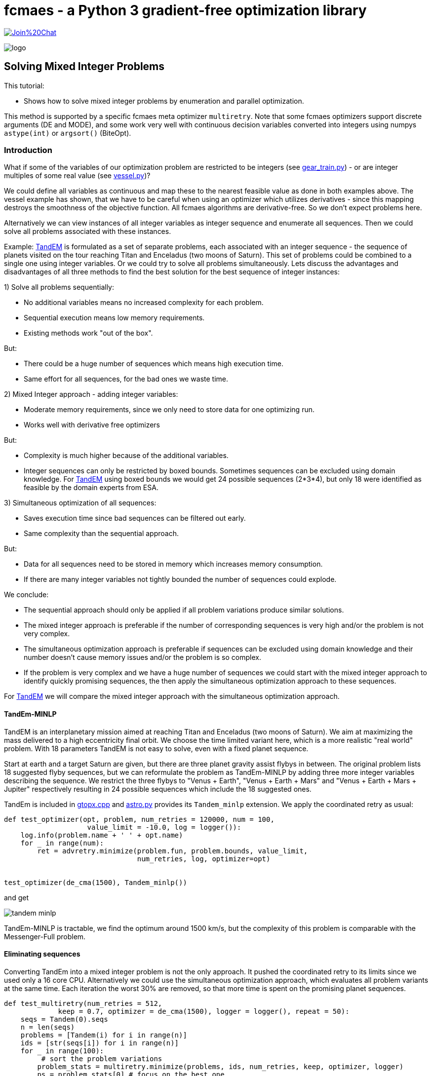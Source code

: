 :encoding: utf-8
:imagesdir: img
:cpp: C++

= fcmaes - a Python 3 gradient-free optimization library

https://gitter.im/fast-cma-es/community[image:https://badges.gitter.im/Join%20Chat.svg[]]

image::logo.gif[]

== Solving Mixed Integer Problems

This tutorial:

- Shows how to solve mixed integer problems by enumeration and parallel optimization.

This method is supported by a specific fcmaes meta optimizer `multiretry`. 
Note that some fcmaes optimizers support discrete arguments (DE and MODE), and some
work very well with continuous decision variables converted into integers using numpys
`astype(int)` or `argsort()` (BiteOpt). 

=== Introduction

What if some of the variables of our optimization problem are restricted to be integers
(see https://github.com/dietmarwo/fast-cma-es/blob/master/examples/gear_train.py[gear_train.py]) - or
are integer multiples of some real value (see https://github.com/dietmarwo/fast-cma-es/blob/master/examples/vessel.py[vessel.py])?

We could define all variables as continuous and map these to the nearest feasible value as done in both examples above. The vessel example has shown, that we have to be careful when using an optimizer
which utilizes derivatives - since this mapping destroys the smoothness of the objective function. 
All fcmaes algorithms are derivative-free. So we don't expect problems here. 

Alternatively we can view instances of all integer variables as integer sequence and enumerate all sequences. Then we could solve all problems associated with these instances. 

Example: https://www.esa.int/gsp/ACT/projects/gtop/tandem/[TandEM] is formulated as a set of separate problems, each associated with an integer sequence - the sequence of planets visited on the tour reaching Titan and Enceladus (two moons of Saturn). This set of problems could be combined to a single one using integer variables. Or we could try to solve all problems simultaneously. Lets discuss the advantages and disadvantages of all three methods to find the best solution for the best sequence of integer instances:

1) Solve all problems sequentially:

- No additional variables means no increased complexity for each problem.
- Sequential execution means low memory requirements.
- Existing methods work "out of the box".

But:

- There could be a huge number of sequences which means high execution time.
- Same effort for all sequences, for the bad ones we waste time. 

2) Mixed Integer approach - adding integer variables:

- Moderate memory requirements, since we only need to store data for one optimizing run.
- Works well with derivative free optimizers

But:

- Complexity is much higher because of the additional variables.
- Integer sequences can only be restricted by boxed bounds. Sometimes sequences can be excluded using domain knowledge. For https://www.esa.int/gsp/ACT/projects/gtop/tandem/[TandEM] using boxed bounds we would get 24 possible sequences (2*3*4),
but only 18 were identified as feasible by the domain experts from ESA. 

3) Simultaneous optimization of all sequences:

- Saves execution time since bad sequences can be filtered out early. 
- Same complexity than the sequential approach. 

But:

- Data for all sequences need to be stored in memory which increases memory consumption. 
- If there are many integer variables not tightly bounded the number of sequences could explode. 

We conclude:

- The sequential approach should only be applied if all problem variations produce similar solutions.  
- The mixed integer approach is preferable if the number of corresponding sequences is very high and/or
the problem is not very complex.
- The simultaneous optimization approach is preferable if sequences can be excluded using domain knowledge
and their number doesn't cause memory issues and/or the problem is so complex.  
- If the problem is very complex and we have a huge number of sequences we could start with the mixed integer approach to identify quickly promising sequences, the then apply the simultaneous optimization approach to these sequences. 

For https://www.esa.int/gsp/ACT/projects/gtop/tandem/[TandEM] we will compare the mixed integer approach with the 
simultaneous optimization approach.

==== TandEm-MINLP

TandEM is an interplanetary mission aimed at reaching Titan and Enceladus (two moons of Saturn). 
We aim at maximizing the mass delivered to a high eccentricity final orbit. We choose the time limited variant here, which is a more realistic "real world" problem. With 18 parameters TandEM is not easy to solve, even with a fixed planet sequence.  

Start at earth and a target Saturn are given, but there are three planet gravity assist flybys in between. The original problem lists 18 suggested flyby sequences, but we can reformulate the problem as TandEm-MINLP by adding three more integer variables describing the sequence. We restrict the three flybys to "Venus {plus} Earth", "Venus {plus} Earth {plus} Mars" and 
"Venus {plus} Earth {plus} Mars {plus} Jupiter" respectively resulting in 24 possible sequences which include the 18 suggested ones. 

TandEm is included in http://www.midaco-solver.com/data/gtopx/cpp/gtopx.cpp[gtopx.cpp] and 
https://github.com/dietmarwo/fast-cma-es/blob/master/fcmaes/astro.py[astro.py] provides its `Tandem_minlp` extension. We apply the coordinated retry as usual:

[source,python]
----
def test_optimizer(opt, problem, num_retries = 120000, num = 100, 
                    value_limit = -10.0, log = logger()):
    log.info(problem.name + ' ' + opt.name)
    for _ in range(num):
        ret = advretry.minimize(problem.fun, problem.bounds, value_limit, 
                                num_retries, log, optimizer=opt)

	
test_optimizer(de_cma(1500), Tandem_minlp()) 
----

and get

image::tandem-minlp.png[]

TandEm-MINLP is tractable, we find the optimum around 1500 km/s, but the complexity of this 
problem is comparable with the Messenger-Full problem. 
 
==== Eliminating sequences 

Converting TandEm into a mixed integer problem is not the only approach. It pushed the coordinated retry to its limits since we used only a 16 core CPU. Alternatively we could use the simultaneous optimization approach,
which evaluates all problem variants at the same time. Each iteration the worst 30% are removed, so that
more time is spent on the promising planet sequences. 

[source,python]
----
def test_multiretry(num_retries = 512, 
             keep = 0.7, optimizer = de_cma(1500), logger = logger(), repeat = 50):
    seqs = Tandem(0).seqs
    n = len(seqs)
    problems = [Tandem(i) for i in range(n)]
    ids = [str(seqs[i]) for i in range(n)]
    for _ in range(100):
    	 # sort the problem variations
        problem_stats = multiretry.minimize(problems, ids, num_retries, keep, optimizer, logger)
        ps = problem_stats[0] # focus on the best one
        for _ in range(repeat):
            logger.info("problem " + ps.prob.name + ' ' + str(ps.id))
            ps.retry(optimizer)

test_multiretry(repeat = 50)
----

After 1326 sec we get the following sorted list of planet sequences: 
----
[3, 2, 3, 3, 6] -1500.4667571840446
[3, 2, 2, 3, 6] -1328.751985466045
[3, 2, 2, 2, 6] -989.1379743688183
[3, 3, 4, 3, 6] -851.4661792233727
[3, 3, 2, 3, 6] -804.4525753263358
[3, 2, 3, 5, 6] -740.5926908771486
[3, 2, 4, 3, 6] -694.5843374074246
[3, 2, 2, 5, 6] -651.4881383543833
[3, 2, 3, 4, 6] -593.2141401623932
[3, 2, 4, 2, 6] -498.99456675910943
[3, 3, 4, 2, 6] -437.7147547067979
[3, 3, 4, 4, 6] -434.9099365281996
[3, 3, 3, 4, 6] -375.8823684957645
[3, 2, 2, 4, 6] -308.65460793463075
[3, 3, 2, 5, 6] -278.4845928699299
[3, 3, 4, 5, 6] -277.55722734268187
[3, 2, 4, 5, 6] -269.8725146307617
[3, 2, 3, 2, 6] -163.74018176257104
[3, 2, 4, 4, 6] -106.37445593961957
[3, 3, 2, 4, 6] -99.15011759793457
[3, 3, 2, 2, 6] -96.8058744309894
[3, 3, 3, 2, 6] -85.14366770071246
[3, 3, 3, 3, 6] -80.96971440986152
[3, 3, 3, 5, 6] -49.047704882833855
----

For the best sequence we already got an optimal solution, otherwise we could continue to further evaluate the best ones. 

=== Cassini1-MINLP

Here http://www.midaco-solver.com/index.php/about/benchmarks/gtopx[Midaco/GTOPX] we find 
the example Cassini1-MINLP. As the name indicates, this is not a linear programming problem, 
the objective function is not linear. MILP (Mixed Integer Linear Programming) problems with linear
objective functions are easy to solve and require different algorithms to maximize efficiency. 

It is recommended to read http://www.midaco-solver.com/data/pub/CEC2019_Schlueter_Munetomo.pdf[CEC2019]
first, it contains a detailed description of the problem:

We have mentioned the https://www.esa.int/gsp/ACT/projects/gtop/cassini1/[Cassini] problem already in 
https://github.com/dietmarwo/fast-cma-es/blob/master/PYKEP.adoc[Pykep gym results], Cassini1-MINLP is an extension of this benchmark. The original https://solarsystem.nasa.gov/missions/cassini/overview/[Cassini Mission]
to Saturn involved four gravity-assists at Venus, Venus, Earth and Jupiter to save fuel. 
Cassini1-MINLP adds four variables performing the decision which planets to use for the four flybys. 
We show our results for the problem described in  http://www.midaco-solver.com/data/pub/CEC2019_Schlueter_Munetomo.pdf[CEC2019] for their original integer variable bounds:

----
	lb = [-1000.,30.,100.,30.,400.,1000., 1.0,1.0,1.0,1.0 ],
	ub = [0.,400.,470.,400.,2000.,6000., 9.0,9.0,9.0,9.0 ]       
----

And also for limited bounds where we apply domain knowledge. For the first three flybys we allow only
Mecury, Venus and Earth, for the last one we allow only Jupiter. 

----
	lb = [-1000.,30.,100.,30.,400.,1000., 0.51,0.51,0.51,4.51 ],
	ub = [0.,400.,470.,400.,2000.,6000., 3.49,3.49,3.49,5.49 ]        
----

image::cass1-minlp.png[]

As we can see, both problems are tractable. But we also observe that the best solution around 
`dv = 3.50` is guarded by a very dominant local optimum at `dv = 3.63` so we could alternatively
simply try all sequences. You cannot reproduce this result with fcmaes because there is a bug in the
original result and we reintroduced this bug specifically to get comparable results. The problem
is that Cassini1 has inequality constraints which are enforced by a penalty inside the GTOP code. 
These constraints are planet specific and the penalties adapt to the planet sequence. 
http://www.midaco-solver.com/data/pub/CEC2019_Schlueter_Munetomo.pdf[CEC2019] unfortunately added 
fixed constraints which only work for the original planet sequence. Although the resulting problem
has no relation to the "real world" it is nevertheless interesting since it represents a kind of
worst case scenario for the MINLP approach.  

=== Cassini1-MINLP with correct constraints

Lets apply fcmaes coordinated retry using the default optimizer `de_cma` (see https://github.com/dietmarwo/fast-cma-es/blob/master/examples/cassini_minlp.py[cassini_minlp.py]) allowing all nine planets in the sequence which results in 9^4 = 6561 possible combinations:

[source,python]
----
from fcmaes.astro import Cassini1minlp
from fcmaes.optimizer import logger
from fcmaes.advretry import minimize

def test_optimizer(problem, num_retries = 100000, num = 100, value_limit = 100.0, log = logger()):
    log.info(problem.name + ' ' + opt.name)
    for i in range(num):
        ret = minimize(problem.fun, problem.bounds, value_limit, num_retries, log)

test_optimizer(Cassini1minlp()) 
----

We set `num_retries = 100000` because we expect the problem to be hard to solve. 
We execute the code on an AMD 3950x 16 core processor at 4.0GHZ. The results are surprising:

image::minlp.png[]

We observe strong "resistance" at deltaV = 2.896, but after about 1000 sec this value is 
improved significantly in many runs. The best solution at deltaV = 2.17576 is reached only once out of 20 runs.

----
Solution 1:

x = [-192.2248623732259, 47.13641665602527, 167.36749494279744, 315.1019785468309,
 1095.7262611785677, 5695.214069302039, 3, 2, 3, 3]

f(x) = 2.1757611862263295

Solution 2:

x = [-738.4153386564027, 60.81046673324806, 162.5036882873382, 382.4428551935498,
 1041.1379919643405, 1838.8750084727974, 3, 2, 2, 3]

f(x) = 2.2509707061664836 

Solution 3:

x = [-749.7212652657448, 30.09190796959058, 175.81322285889598, 120.75196759589647,
 1654.1828907793347, 1648.8003356144363, 3, 2, 1, 3]

f(x) = 2.381303161294389 
----

==== Fixing the objective function

As already mentioned in https://github.com/dietmarwo/fast-cma-es/blob/master/PYKEP.adoc[pykep gym results] there is a fundamental flaw both in the https://www.esa.int/gsp/ACT/projects/gtop/[GTOP] problems as also in their newer replacements https://github.com/esa/pykep/tree/master/pykep/trajopt/gym[pykep gym]:

Restricting the coasting trajectory legs to single revolution transfers has a number of nasty side effects, specially for the inner planets:

- Global optima are much better "shielded" since for long transfer times it is very unlikely to find a low deltaV single revolution transfer.
- Many good solutions involving multi-revolution coasting legs are invalid. 

This flaw artificially makes the GTOP problems harder to solve. This is not a "real world" issue, since in the real world there is no reason for the "single revolution" restriction. 

Although we don't know which planet sequence is best, we can at least narrow the parameter space. 
Heading to any planet outer than Earth for the first three flybys makes no sense, it would slow down the trajectory too much. With the same arguments the fourth encounter can be limited to Jupiter or some planet nearer to the sun as Jupiter. Which leads to the following limits with equal continuous intervals associated with each valid planet: 

----
	lb = [-1000.,30.,100.,30.,400.,1000., 0.51,0.51,0.51,2.51 ],
	ub = [0.,400.,470.,400.,2000.,6000., 3.49,3.49,3.49,5.49 ]       
----

After implementing a fix for GTOP using the new PYKEP Lambert solver we repeat the experiment using the restricted bounds excluding the outer planets.

image::minlp2.png[]

We observe much "smoother" curves which means there are many more good solutions. And the best one with `deltaV = 1.846` using planet sequence "Earth, Venus, Venus, Earth" is found in all ten runs after about 100 - 600 sec. 

==== Why did they use Venus Venus Earth Jupiter for the real Cassini mission?

The question why the sequence Venus, Venus, Earth, Jupiter was chosen for the real Cassini mission can easily be answered by checking the alternative planet sequences we found using the much more accurate model from 
https://github.com/esa/pykep/blob/master/pykep/trajopt/gym/_cassini2.py[pykep cassini2]. In https://github.com/dietmarwo/fast-cma-es/blob/master/PYKEP.adoc[Pykep gym results] we find a visualisation of a good solution for the original planet sequence with deltaV = 0.729 km/s. A quick 5 min check for the other sequences shows:

- VVEJ: deltaV = 0.729 km/s
- EVEJ: deltaV = 2.434 km/s
- EEVE: deltaV = 2.606 km/s
- EVVE: deltaV = 3.534 km/s
- EMMJ: deltaV = 9.571 km/s

Using deep space maneuvers and a more accurate model of the real mission shows that VVEJ needs only a fraction of the deltaV compared to the other planet sequences.

=== GTOC1

The https://sophia.estec.esa.int/gtoc_portal/?page_id=13[GTOC1] competition was already discussed in detail in the https://github.com/dietmarwo/fast-cma-es/blob/master/Tutorial.adoc[Tutorial]. This time we will show how to find a good planet sequence. We will use the "fixed multirevolution Lambert" version of the GTOP code which is not yet included in fcmaes. For GTOC1 this is an essential requirement for solutions which improve on the winning one from JPL. And we need a long planet sequence - therefore we had to add a `time of flight <= 30 year` constraint to the code. Our boxed constraints which define the timings are:

----
       lb = [3000.,14.,14.,14.,14.,14.,14.,300.,300.,300.,300.], 
       ub = [10000.,2000.,2000.,2000.,2000.,2000.,2000.,3000.,1000.,4000.,1000.] 
----
A typical planet sequence is for instance `[3, 2, 2, 3, 2, 2, 3, 3, 6, 5, 10]` with ten trajectory legs starting at Earth (3) and aiming at the asteroid which threatens our planet (10). 
Using domain knowledge we fix the last two flybys to Saturn and Jupiter and allow only Venus and Earth flybys in between. This leaves us with 2^7 = 128 different planet sequences. We don't expect to find big differences between the sequences, so we decide against using MINLP and for the simultaneous optimization approach:

[source,python]
----
def sequences():
    for p1 in range(2,4):
        for p2 in range(2, 4):
            for p3 in range(2, 4):
                for p4 in range(2, 4):
                    for p5 in range(2, 4):
                        for p6 in range(2, 4):
                            for p7 in range(2, 4):
                                yield[p1,p2,p3,p4,p5,p6,p7]

def test_multiretry(num_retries = 1024), 
             keep = 0.7, optimizer = de_cma(1500), logger = logger(), repeat = 100):
    problems = []
    ids = []
    for seq in sequences():
        problems.append(Gtoc1(planets = seq))
        ids.append(str(seq))
    for _ in range(100):
        problem_stats = multiretry.minimize(problems, ids, num_retries, keep, optimizer, logger)
        ps = problem_stats[0]
        for _ in range(repeat):
            logger.info("problem " + ps.prob.name + ' ' + str(ps.id))
            ps.retry(optimizer)
----

Because of the enormous complexity of this task we define a base retry number of 1024 for each iteration. 
Each iteration 30% of the problem variations / sequences are filtered out. 
After about 25 minutes using the 3950X 16 core CPU we get our first ranking:

----
[3, 3, 3, 3, 2, 3, 3] -1708989.6693652852
[3, 2, 3, 2, 3, 3, 3] -1696396.0489073088
[3, 3, 3, 2, 3, 3, 3] -1682620.699099308
[3, 3, 2, 3, 3, 3, 3] -1680375.8026656334
[2, 2, 3, 2, 2, 3, 3] -1663756.207142463
[3, 2, 3, 3, 2, 3, 3] -1659601.1495679119
[3, 2, 3, 2, 2, 3, 3] -1655046.4219106187
[3, 3, 3, 2, 2, 3, 3] -1639178.8846807072
[3, 3, 2, 2, 3, 2, 3] -1637261.6500321375
[3, 3, 2, 2, 3, 3, 3] -1636352.5885824538
...
----

But it takes 8 hours more until the final result of the multiretry sorting process appears:

----
[2, 2, 3, 2, 3, 3, 3] -1847110.3065493396 -----
[3, 2, 3, 2, 3, 3, 3] -1847069.2810261745 -----
[2, 3, 2, 3, 2, 3, 3] -1843218.757455708 -----
[3, 2, 3, 3, 2, 3, 3] -1836566.1917796042
[2, 3, 2, 2, 3, 3, 3] -1827985.9268557034
[3, 2, 3, 2, 2, 3, 3] -1816419.265119756
[3, 3, 2, 2, 3, 3, 3] -1813416.482933015
[3, 3, 2, 3, 2, 3, 3] -1813359.2309791856
[3, 3, 3, 2, 3, 3, 3] -1782243.9263929802
[3, 2, 3, 3, 3, 3, 3] -1780021.7413547586
[3, 3, 2, 2, 2, 3, 3] -1779001.0378138914
[2, 3, 2, 2, 2, 3, 3] -1770922.5899577655
[3, 2, 2, 3, 2, 3, 3] -1765913.2291847111
[3, 2, 2, 2, 3, 3, 3] -1760166.55383832
[2, 2, 3, 2, 2, 3, 3] -1760078.2693866405
[3, 3, 3, 3, 2, 3, 3] -1759074.1787529092
[2, 3, 3, 3, 2, 3, 3] -1740435.1296423872
[3, 3, 2, 2, 3, 2, 3] -1733650.8112690973
[3, 3, 2, 3, 3, 3, 3] -1727629.2676451143
[3, 3, 3, 2, 2, 3, 3] -1712522.4017491455
[2, 3, 3, 2, 3, 3, 3] -1711634.8412391657
[3, 2, 3, 3, 2, 2, 3] -1710975.450628684
...
----

Further evaluation of the first three sequences using the regular coordinated retry resulted in:

----
 [3,2,3,2,2,3,3,3,6,5,10] score = -1927767
 [3,2,3,2,3,2,3,3,6,5,10] score = -1924321
 [3,3,2,3,2,3,3,3,6,5,10] score = -1906362
----

The order of the first three sequences was correctly predicted by the simultaneous retry 
and probably all of them would have been
sufficient to win the competition - JPL scored "only" 1850000. 
They all have very low deltaV impulses so that converting them into a low thrust trajectory is not difficult. 